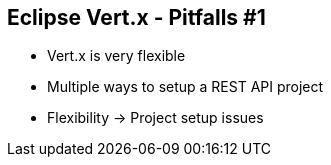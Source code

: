 ++++
<section>
<h2><span class="component">Eclipse Vert.x</span> - Pitfalls #1</h2>
++++

* Vert.x is very flexible
* Multiple ways to setup a REST API project

++++
    <aside class="notes">
        <ul>
            <li>Flexibility -> Project setup issues</li>
        </ul>
    </aside>
</section>
++++


